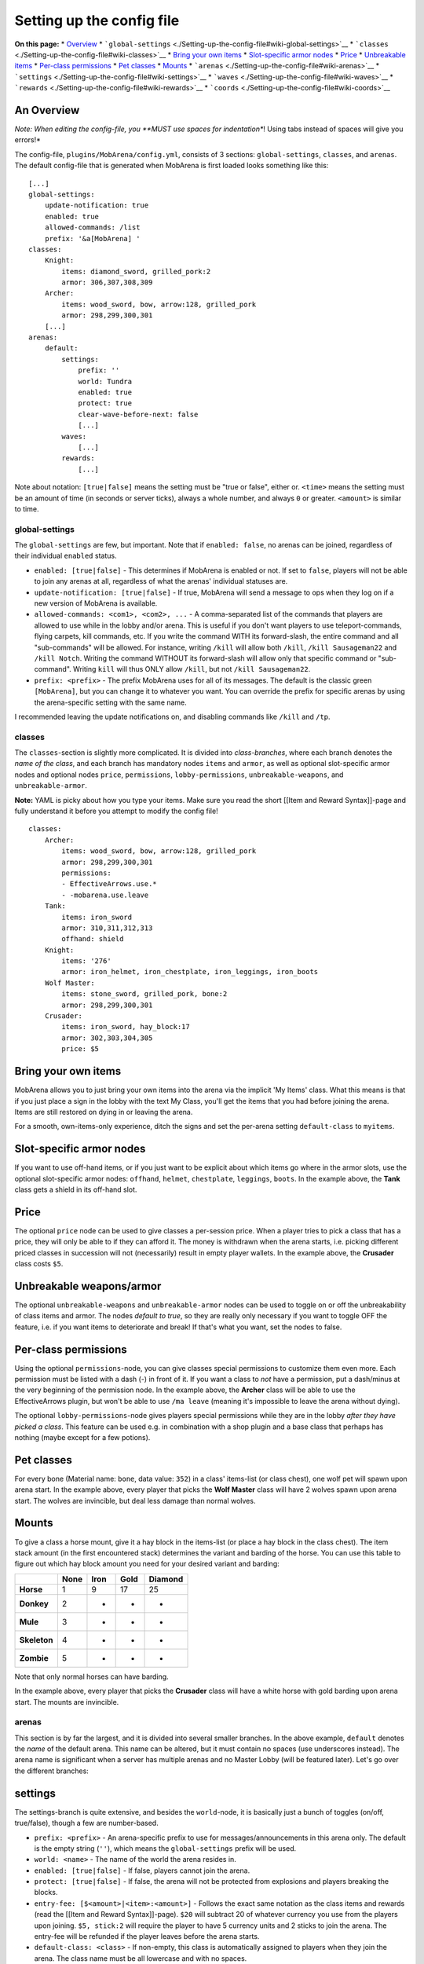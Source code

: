 ##########################
Setting up the config file
##########################

**On this page:** \*
`Overview <./Setting-up-the-config-file#wiki-an-overview>`__ \*
```global-settings`` <./Setting-up-the-config-file#wiki-global-settings>`__
\* ```classes`` <./Setting-up-the-config-file#wiki-classes>`__ \* `Bring
your own items <./Setting-up-the-config-file#bring-your-own-items>`__ \*
`Slot-specific armor
nodes <./Setting-up-the-config-file#slot-specific-armor-nodes>`__ \*
`Price <./Setting-up-the-config-file#price>`__ \* `Unbreakable
items <./Setting-up-the-config-file#wiki-unbreakable-weaponsarmor>`__ \*
`Per-class
permissions <./Setting-up-the-config-file#wiki-per-class-permissions>`__
\* `Pet classes <./Setting-up-the-config-file#wiki-pet-classes>`__ \*
`Mounts <./Setting-up-the-config-file#wiki-mounts>`__ \*
```arenas`` <./Setting-up-the-config-file#wiki-arenas>`__ \*
```settings`` <./Setting-up-the-config-file#wiki-settings>`__ \*
```waves`` <./Setting-up-the-config-file#wiki-waves>`__ \*
```rewards`` <./Setting-up-the-config-file#wiki-rewards>`__ \*
```coords`` <./Setting-up-the-config-file#wiki-coords>`__

An Overview
~~~~~~~~~~~

*Note: When editing the config-file, you **MUST use spaces for
indentation**! Using tabs instead of spaces will give you errors!*

The config-file, ``plugins/MobArena/config.yml``, consists of 3
sections: ``global-settings``, ``classes``, and ``arenas``. The default
config-file that is generated when MobArena is first loaded looks
something like this:

::

    [...]
    global-settings:
        update-notification: true
        enabled: true
        allowed-commands: /list
        prefix: '&a[MobArena] '
    classes:
        Knight:
            items: diamond_sword, grilled_pork:2
            armor: 306,307,308,309
        Archer:
            items: wood_sword, bow, arrow:128, grilled_pork
            armor: 298,299,300,301
        [...]
    arenas:
        default:
            settings:
                prefix: ''
                world: Tundra
                enabled: true
                protect: true
                clear-wave-before-next: false
                [...]
            waves:
                [...]
            rewards:
                [...]

Note about notation: ``[true|false]`` means the setting must be "true or
false", either or. ``<time>`` means the setting must be an amount of
time (in seconds or server ticks), always a whole number, and always
``0`` or greater. ``<amount>`` is similar to time.

global-settings
---------------

The ``global-settings`` are few, but important. Note that if
``enabled: false``, no arenas can be joined, regardless of their
individual ``enabled`` status.

-  ``enabled: [true|false]`` - This determines if MobArena is enabled or
   not. If set to ``false``, players will not be able to join any arenas
   at all, regardless of what the arenas' individual statuses are.
-  ``update-notification: [true|false]`` - If true, MobArena will send a
   message to ops when they log on if a new version of MobArena is
   available.
-  ``allowed-commands: <com1>, <com2>, ...`` - A comma-separated list of
   the commands that players are allowed to use while in the lobby
   and/or arena. This is useful if you don't want players to use
   teleport-commands, flying carpets, kill commands, etc. If you write
   the command WITH its forward-slash, the entire command and all
   "sub-commands" will be allowed. For instance, writing ``/kill`` will
   allow both ``/kill``, ``/kill Sausageman22`` and ``/kill Notch``.
   Writing the command WITHOUT its forward-slash will allow only that
   specific command or "sub-command". Writing ``kill`` will thus ONLY
   allow ``/kill``, but not ``/kill Sausageman22``.
-  ``prefix: <prefix>`` - The prefix MobArena uses for all of its
   messages. The default is the classic green ``[MobArena]``, but you
   can change it to whatever you want. You can override the prefix for
   specific arenas by using the arena-specific setting with the same
   name.

I recommended leaving the update notifications on, and disabling
commands like ``/kill`` and ``/tp``.

classes
-------

The ``classes``-section is slightly more complicated. It is divided into
*class-branches*, where each branch denotes the *name of the class*, and
each branch has mandatory nodes ``items`` and ``armor``, as well as
optional slot-specific armor nodes and optional nodes ``price``,
``permissions``, ``lobby-permissions``, ``unbreakable-weapons``, and
``unbreakable-armor``.

**Note:** YAML is picky about how you type your items. Make sure you
read the short [[Item and Reward Syntax]]-page and fully understand it
before you attempt to modify the config file!

::

    classes:
        Archer:
            items: wood_sword, bow, arrow:128, grilled_pork
            armor: 298,299,300,301
            permissions:
            - EffectiveArrows.use.*
            - -mobarena.use.leave
        Tank:
            items: iron_sword
            armor: 310,311,312,313
            offhand: shield
        Knight:
            items: '276'
            armor: iron_helmet, iron_chestplate, iron_leggings, iron_boots
        Wolf Master:
            items: stone_sword, grilled_pork, bone:2
            armor: 298,299,300,301
        Crusader:
            items: iron_sword, hay_block:17
            armor: 302,303,304,305
            price: $5

Bring your own items
~~~~~~~~~~~~~~~~~~~~

MobArena allows you to just bring your own items into the arena via the
implicit 'My Items' class. What this means is that if you just place a
sign in the lobby with the text My Class, you'll get the items that you
had before joining the arena. Items are still restored on dying in or
leaving the arena.

For a smooth, own-items-only experience, ditch the signs and set the
per-arena setting ``default-class`` to ``myitems``.

Slot-specific armor nodes
~~~~~~~~~~~~~~~~~~~~~~~~~

If you want to use off-hand items, or if you just want to be explicit
about which items go where in the armor slots, use the optional
slot-specific armor nodes: ``offhand``, ``helmet``, ``chestplate``,
``leggings``, ``boots``. In the example above, the **Tank** class gets a
shield in its off-hand slot.

Price
~~~~~

The optional ``price`` node can be used to give classes a per-session
price. When a player tries to pick a class that has a price, they will
only be able to if they can afford it. The money is withdrawn when the
arena starts, i.e. picking different priced classes in succession will
not (necessarily) result in empty player wallets. In the example above,
the **Crusader** class costs ``$5``.

Unbreakable weapons/armor
~~~~~~~~~~~~~~~~~~~~~~~~~

The optional ``unbreakable-weapons`` and ``unbreakable-armor`` nodes can
be used to toggle on or off the unbreakability of class items and armor.
The nodes *default to true*, so they are really only necessary if you
want to toggle OFF the feature, i.e. if you want items to deteriorate
and break! If that's what you want, set the nodes to false.

.. raw:: html

   <pre>
   classes:
       FrailTank:
           items: diamond_sword
           armor: 310,311,312,313
           <font color="blue">unbreakable-weapons: false</font>
           <font color="blue">unbreakable-armor: false</font>
   </pre>

Per-class permissions
~~~~~~~~~~~~~~~~~~~~~

Using the optional ``permissions``-node, you can give classes special
permissions to customize them even more. Each permission must be listed
with a dash (-) in front of it. If you want a class to *not* have a
permission, put a dash/minus at the very beginning of the permission
node. In the example above, the **Archer** class will be able to use the
EffectiveArrows plugin, but won't be able to use ``/ma leave`` (meaning
it's impossible to leave the arena without dying).

.. raw:: html

   <pre>
   classes:
       Archer:
           items: wood_sword, bow, arrow:128, grilled_pork
           armor: 298,299,300,301
           <font color="blue">permissions:</font>
           <font color="blue">- EffectiveArrows.use.*</font>
           <font color="blue">- -mobarena.use.leave</font>
   </pre>

The optional ``lobby-permissions``-node gives players special
permissions while they are in the lobby *after they have picked a
class*. This feature can be used e.g. in combination with a shop plugin
and a base class that perhaps has nothing (maybe except for a few
potions).

.. raw:: html

   <pre>
   classes:
       Basic:
           items: ''
           armor: ''
           <font color="blue">lobby-permissions:</font>
           <font color="blue">- shop.buy</font>
   </pre>

Pet classes
~~~~~~~~~~~

For every bone (Material name: ``bone``, data value: ``352``) in a
class' items-list (or class chest), one wolf pet will spawn upon arena
start. In the example above, every player that picks the **Wolf Master**
class will have 2 wolves spawn upon arena start. The wolves are
invincible, but deal less damage than normal wolves.

.. raw:: html

   <pre>
   classes:
       Wolf Master:
           items: stone_sword, grilled_pork, <font color="blue">bone:2</font>
           armor: 298,299,300,301
   </pre>

Mounts
~~~~~~

To give a class a horse mount, give it a hay block in the items-list (or
place a hay block in the class chest). The item stack amount (in the
first encountered stack) determines the variant and barding of the
horse. You can use this table to figure out which hay block amount you
need for your desired variant and barding:

+----------------+------------+------------+------------+---------------+
|                | **None**   | **Iron**   | **Gold**   | **Diamond**   |
+================+============+============+============+===============+
| **Horse**      | 1          | 9          | 17         | 25            |
+----------------+------------+------------+------------+---------------+
| **Donkey**     | 2          | -          | -          | -             |
+----------------+------------+------------+------------+---------------+
| **Mule**       | 3          | -          | -          | -             |
+----------------+------------+------------+------------+---------------+
| **Skeleton**   | 4          | -          | -          | -             |
+----------------+------------+------------+------------+---------------+
| **Zombie**     | 5          | -          | -          | -             |
+----------------+------------+------------+------------+---------------+

Note that only normal horses can have barding.

In the example above, every player that picks the **Crusader** class
will have a white horse with gold barding upon arena start. The mounts
are invincible.

.. raw:: html

   <pre>
   classes:
       Crusader:
           items: iron_sword, <font color="blue">hay_block:17</font>
           armor: 302,303,304,305
   </pre>

arenas
------

This section is by far the largest, and it is divided into several
smaller branches. In the above example, ``default`` denotes the *name*
of the default arena. This name can be altered, but it must contain no
spaces (use underscores instead). The arena name is significant when a
server has multiple arenas and no Master Lobby (will be featured later).
Let's go over the different branches:

settings
~~~~~~~~

The settings-branch is quite extensive, and besides the ``world``-node,
it is basically just a bunch of toggles (on/off, true/false), though a
few are number-based.

-  ``prefix: <prefix>`` - An arena-specific prefix to use for
   messages/announcements in this arena only. The default is the empty
   string (``''``), which means the ``global-settings`` prefix will be
   used.
-  ``world: <name>`` - The name of the world the arena resides in.
-  ``enabled: [true|false]`` - If false, players cannot join the arena.
-  ``protect: [true|false]`` - If false, the arena will not be protected
   from explosions and players breaking the blocks.
-  ``entry-fee: [$<amount>|<item>:<amount>]`` - Follows the exact same
   notation as the class items and rewards (read the [[Item and Reward
   Syntax]]-page). ``$20`` will subtract 20 of whatever currency you use
   from the players upon joining. ``$5, stick:2`` will require the
   player to have 5 currency units and 2 sticks to join the arena. The
   entry-fee will be refunded if the player leaves before the arena
   starts.
-  ``default-class: <class>`` - If non-empty, this class is
   automatically assigned to players when they join the arena. The class
   name must be all lowercase and with no spaces.
-  ``clear-wave-before-next: [true|false]`` - If true, no monsters will
   spawn before all monsters of the previous wave have been killed.
-  ``clear-boss-before-next: [true|false]`` - If true, no new waves will
   spawn before the current boss (if any) is dead.
-  ``clear-wave-before-boss: [true|false]`` - If true, a boss wave will
   not spawn until all previous monsters have been killed.
-  ``auto-equip-armor: [true|false]`` - If true, armor pieces will
   automatically be equipped upon class selection. Note that this does
   not work if a class has more than 1 of an armor piece type.
-  ``soft-restore: [true|false]`` - If true, all destroyed blocks will
   be saved in a "repair list", which will be used to restore blocks at
   arena end. No data is saved to the harddrive. Note that this setting,
   if true, ignores the ``protect`` flag.
-  ``soft-restore-drops: [true|false]`` - If true, blocks destroyed by
   players will drop as items like they normally do (using pickaxes,
   spades, etc.). Note that this makes it very easy for classes with
   pickaxes to "mine the arena" and build forts.
-  ``require-empty-inv-join: [true|false]`` - If false, players'
   inventories will be saved upon joining, and restored upon
   death/leaving.
-  ``require-empty-inv-spec: [true|false]`` - If false, players can
   spectate the arena without having to empty their inventories.
-  ``hellhounds: [true|false]`` - If true, all pet wolves in the arena
   will be in flames! This has no actual function, and is purely for the
   cool-factor. Also useful for distinguishing enemy wolves and pet
   wolves.
-  ``pvp-enabled: [true|false]`` - If true, players can damage each
   other in the arena.
-  ``monster-infight: [true|false]`` - If false, monsters will no longer
   damage each other.
-  ``allow-teleporting: [true|false]`` - If false, all warping to and
   from the arena region is blocked. Useful for preventing players from
   summoning other players into the arena for help.
-  ``spectate-on-death: [true|false]`` - If false, players will not get
   warped to the spectator area, but instead be "kicked" from the arena
   (essentially a forced /ma leave).
-  ``auto-respawn: [true|false]`` - If false, players will be greeted
   with the typical death screen upon dying in the arena, and will have
   to click the respawn button to respawn. With this setting at false,
   players will actually die in the arena, meaning plugins like Heroes
   and mcMMO will properly trigger their resetting of internal data upon
   respawn.
-  ``share-items-in-arena: [true|false]`` - If false, players will not
   be able to drop items in the arena.
-  ``min-players: <amount>`` - Gives a lower limit on how many players
   are required to start the arena. The default of ``0`` is the same as
   ``1``, which means 1 or more players may start the arena. Note that
   this feature is incompatible with ``auto-start-timer`` and
   ``start-delay-timer``!
-  ``max-players: <amount>`` - Gives an upper limit on how many players
   may join the arena. The default of ``0`` means no limit.
-  ``max-join-distance: <distance>`` - The maximum distance (in blocks)
   from which players can join or spectate the arena. If 0 (default),
   there is no limit, and players can join from any world. Note that the
   distance is calculated from every corner of the arena region, and
   that players not in the arena world won't be able to join or
   spectate.
-  ``first-wave-delay: <time>`` - The time (in seconds) before the first
   wave of monsters upon arena start.
-  ``wave-interval: <time>`` - The time (in seconds) between each new
   wave of monsters. If clear-wave-before-next: true, this setting will
   be ignored.
-  ``final-wave: <number>`` - The number of the final wave before the
   arena is force ended. This is useful if you want to set a cap on how
   many waves an arena will have.
-  ``monster-limit: <amount>`` - The maximum amount of monsters MobArena
   is allowed to spawn for this arena. The next wave, if any, will not
   spawn until there is room for more monsters.
-  ``monster-exp: [true|false]`` - If true, monsters will drop
   experience orbs. This is useful if you wish to give players the
   ability to spend the gathered experience on enchants or something
   else (using different plugins) during the session.
-  ``keep-exp: [true|false]`` - If true, players will keep the
   experience they gather in the arenas after death. This is useful if
   you want to allow players to level up or gather experience in the
   arenas. NOTE: If using ``display-waves-as-level`` or
   ``display-timer-as-level``, set ``keep-exp`` to false.
-  ``food-regen: [true|false]`` - If true, a full food bar will cause
   players to regenerate health while in the arena. Note that this
   potentially makes tank-like classes extremely overpowered, since
   diamond armor (by default) coupled with a full food bar will make a
   player very hard to kill.
-  ``lock-food-level: [true|false]`` - If true, the food bar will be
   locked for all players in the arena, meaning they will not end up
   starving, and they will be able to sprint around as they please.
-  ``player-time-in-arena: <time of day>`` - When set to anything but
   world, this setting will freeze the apparent world time for players
   in the arena to whatever value you set. This is useful for making
   time-of-day themed arenas (e.g. constant night time for a cemetery,
   broad daylight for a pirate ship). Valid values are: dawn, sunrise,
   morning, midday, noon, day, afternoon, evening, sunset, dusk, night,
   midnight.
-  ``auto-ignite-tnt: [true|false]`` - If true, TNT will be
   automatically ignited when placed. This is useful for preventing
   Oddjob-like classes from forting.
-  ``auto-start-timer: <time>`` - The time (in seconds) before the arena
   will be force started after the first player has joined the lobby
   (the default of 0 means deactivated or infinite time). Non-ready
   players will be removed from the lobby. This setting is useful to
   prevent ill-minded players from delaying or preventing other players
   from starting the arena. Note that this feature is incompatible with
   ``min-players``!
-  ``start-delay-timer: <time>`` - The time (in seconds) before the
   arena can be started after the first player has joined the lobby.
   This setting is useful if you want to give your players a fixed
   window of time to join the arena after the first player has joined,
   so they can't just start it off right away. Note that this feature is
   incompatible with ``min-players``!
-  ``display-waves-as-level: [true|false]`` - When set to true, the
   players' level counter (above the experience bar) will be used to
   display the current wave number. If the wave announcements in the
   announcements-file are silenced, this can be used to make a much less
   "spammy" MobArena experience. NOTE: Do not use this if ``keep-exp``
   is set to true!
-  ``display-timer-as-level: [true|false]`` - When set to true, the
   players' level counter (above the experience bar) will be used to
   display the auto-start timer in the lobby. NOTE: Do not use this if
   ``keep-exp`` is set to true!
-  ``auto-ready: [true|false]`` - When set to true, players are
   automatically flagged as ready when they pick a class. Useful for
   arenas with many players where hitting an iron block becomes
   difficult.
-  ``use-scoreboards: [true|false]`` - Whether to use scoreboards in
   MobArena or not.
-  ``isolated-chat: [true|false]`` - When set to true, all chat messages
   sent by arena players will be seen only by other arena players in the
   same arena. The arena players will still be able to see chat messages
   from other players on the server who aren't in an arena.
-  ``global-end-announce: [true|false]`` - When set to true, MobArena
   will announce the ``arena-end-global`` message (see
   [[Announcements]]) to all players on the server when an arena ends.
-  ``global-join-announce: [true|false]`` - When set to true, MobArena
   will announce the ``arena-join-global`` message (see
   [[Announcements]]) to all players on the server when the first player
   joins an arena.

waves
~~~~~

Please go to [[setting up the waves]] for more information.

rewards
~~~~~~~

The rewards-section denotes which rewards the arena players can win in
the arena. It uses the exact same item system as the classes-section
does, so nothing new there. You can also specify monetary rewards if you
use a major economy plugin (iConomy, BOSEconomy, Essentials Eco) in the
notation ``$<amount>``.

**Note:** YAML is picky about how you type your items. Make sure you
read the short [[Item and Reward Syntax]]-page and fully understand it
before you attempt to modify the config file!

The waves-branch is broken into ``every``- and ``after``-branches. The
``every``-branch denotes rewards that the players can receive *every* x
waves (repeated). The ``after``-branch denotes rewards that the player
can receive *after* wave x (only once) has started. Note that **only one
reward** is picked at random from the list.

In the following example, players will receive either four arrows or a
gold bar every 3 waves (3, 6, 9, 12, etc.), and a diamond every 10 waves
(10, 20, 30, etc.), as well as an iron tool on wave 7 (only on wave 7),
a diamond sword on wave 19 (only on wave 19), and 200 currency units on
wave 20:

::

    rewards:
        waves:
            every:
                '3': arrow:4, gold_ingot
                '10': diamond
            after:
                '7': iron_spade, iron_hoe, iron_axe, iron_pickaxe
                '19': diamond_sword
                '20': $200

**Note:** The wave numbers **must be enclosed by apostrophes** (e.g.
``'7':``, not ``7:``), or YAML will throw errors. If you aren't sure how
to do it, just copy one of the other lines and change the wave number
and the items.

coords
~~~~~~

The coords-section does not exist when MobArena first generates the
config-file. This is because the coordinates need to be set by the user
*in-game*. See the in-game section for more details on how to set
everything up. The coords-section consists of five key points, and an
arbitrary amount of spawnpoints:

-  ``p1`` and ``p2`` - These two points should span the entire arena
   region (including spectator areas and the lobby associated with the
   arena, if possible).
-  ``l1`` and ``l2`` - [OPTIONAL] If the lobby can't properly reside
   within the arena region for some reason, these two points should span
   the lobby region.
-  ``arena`` - This warp is where the players will be teleported upon
   arena start.
-  ``lobby`` - Where the players will be teleported upon joining the
   arena.
-  ``spectator`` - Where the players will be teleported upon death or
   spectating.
-  ``spawnpoints`` - A list of points where monsters can spawn from.

Note that editing these points manually can have some very unhappy
consequences. Always edit these points from within Minecraft to ensure
that they are generated properly.
